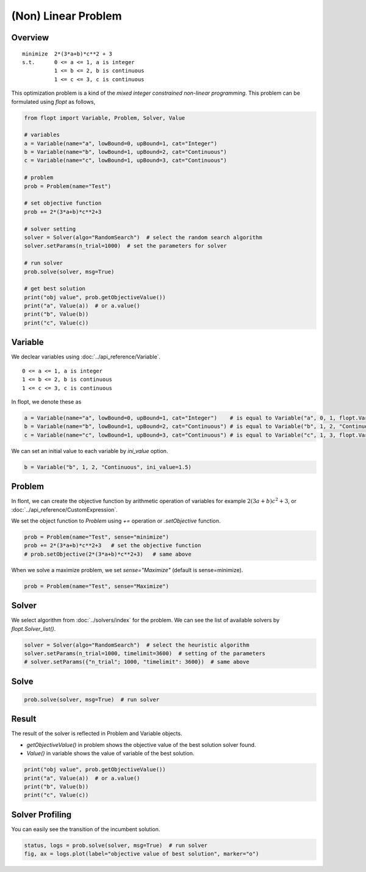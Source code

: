 (Non) Linear Problem
====================

Overview
--------
::

  minimize  2*(3*a+b)*c**2 + 3
  s.t.      0 <= a <= 1, a is integer
            1 <= b <= 2, b is continuous
            1 <= c <= 3, c is continuous


This optimization problem is a kind of the *mixed integer constrained non-linear programming*.
This problem can be formulated using `flopt` as follows,

.. code-block:: python

  from flopt import Variable, Problem, Solver, Value

  # variables
  a = Variable(name="a", lowBound=0, upBound=1, cat="Integer")
  b = Variable(name="b", lowBound=1, upBound=2, cat="Continuous")
  c = Variable(name="c", lowBound=1, upBound=3, cat="Continuous")

  # problem
  prob = Problem(name="Test")

  # set objective function
  prob += 2*(3*a+b)*c**2+3

  # solver setting
  solver = Solver(algo="RandomSearch")  # select the random search algorithm
  solver.setParams(n_trial=1000)  # set the parameters for solver

  # run solver
  prob.solve(solver, msg=True)

  # get best solution
  print("obj value", prob.getObjectiveValue())
  print("a", Value(a))  # or a.value()
  print("b", Value(b))
  print("c", Value(c))


Variable
--------

We declear variables using :doc:`../api_reference/Variable`.

::

  0 <= a <= 1, a is integer
  1 <= b <= 2, b is continuous
  1 <= c <= 3, c is continuous

In flopt, we denote these as

.. code-block:: python

  a = Variable(name="a", lowBound=0, upBound=1, cat="Integer")    # is equal to Variable("a", 0, 1, flopt.VarInteger)
  b = Variable(name="b", lowBound=1, upBound=2, cat="Continuous") # is equal to Variable("b", 1, 2, "Continuous")
  c = Variable(name="c", lowBound=1, upBound=3, cat="Continuous") # is equal to Variable("c", 1, 3, flopt.VarContinuous)

We can set an initial value to each variable by `ini_value` option.

.. code-block:: python

  b = Variable("b", 1, 2, "Continuous", ini_value=1.5)


Problem
-------

In flont, we can create the objective function by arithmetic operation of variables for example :math:`2(3a+b)c^2 + 3`, or :doc:`../api_reference/CustomExpression`.

We set the object function to *Problem* using `+=` operation or `.setObjective` function.

.. code-block:: python

  prob = Problem(name="Test", sense="minimize")
  prob += 2*(3*a+b)*c**2+3   # set the objective function
  # prob.setObjective(2*(3*a+b)*c**2+3)   # same above

When we solve a maximize problem, we set `sense="Maximize"` (default is sense=minimize).

.. code-block:: python

  prob = Problem(name="Test", sense="Maximize")


Solver
------

We select algorithm from :doc:`../solvers/index` for the problem. We can see the list of available solvers by `flopt.Solver_list()`.

.. code-block:: python

  solver = Solver(algo="RandomSearch")  # select the heuristic algorithm
  solver.setParams(n_trial=1000, timelimit=3600)  # setting of the parameters
  # solver.setParams({"n_trial"; 1000, "timelimit": 3600})  # same above

Solve
-----

.. code-block:: python

  prob.solve(solver, msg=True)  # run solver



Result
------

The result of the solver is reflected in Problem and Variable objects.

- `getObjectiveValue()` in problem shows the objective value of the best solution solver found.

- `Value()` in variable shows the value of variable of the best solution.

.. code-block:: python

  print("obj value", prob.getObjectiveValue())
  print("a", Value(a))  # or a.value()
  print("b", Value(b))
  print("c", Value(c))


Solver Profiling
----------------

You can easily see the transition of the incumbent solution.

.. code-block:: python

  status, logs = prob.solve(solver, msg=True)  # run solver
  fig, ax = logs.plot(label="objective value of best solution", marker="o")

.. image:: https://cdn-ak.f.st-hatena.com/images/fotolife/i/inarizuuuushi/20220826/20220826103011.png
